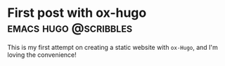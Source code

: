 #+hugo_base_dir: ../

* First post with ox-hugo   :emacs:hugo:@scribbles:
:PROPERTIES:
:EXPORT_FILE_NAME: first-post-with-ox--hugo
:EXPORT_DATE: <2022-11-12 Sat 02:30>
:END:
This is my first attempt on creating a static website with =ox-Hugo=, and I'm loving the convenience!
